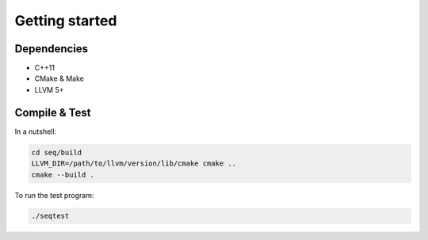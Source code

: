 Getting started
===============

Dependencies
------------

- C++11
- CMake & Make
- LLVM 5+

Compile & Test
--------------

In a nutshell:

.. code-block:: bash

    cd seq/build
    LLVM_DIR=/path/to/llvm/version/lib/cmake cmake ..
    cmake --build .

To run the test program:

.. code-block:: bash

    ./seqtest
